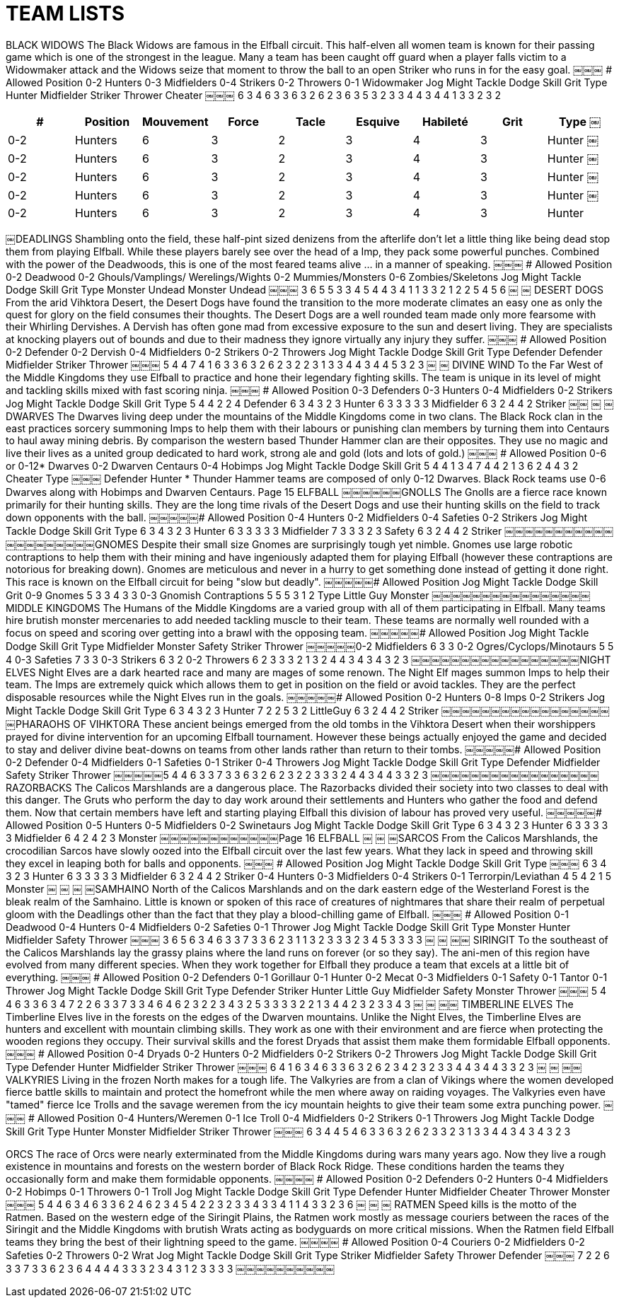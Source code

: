 = TEAM LISTS

BLACK WIDOWS
The Black Widows are famous in the Elfball circuit. This half-elven all women team is known for their passing game which is one of the strongest in the league. Many a team has been caught off guard when a player falls victim to a Widowmaker attack and the Widows seize that moment to throw the ball to an open Striker who runs in for the easy goal.
￼￼￼
# Allowed Position
0-2 Hunters
0-3 Midfielders
0-4 Strikers
0-2 Throwers 0-1 Widowmaker
Jog Might Tackle Dodge Skill Grit
Type
Hunter Midfielder Striker Thrower Cheater
￼￼￼
6 3 4 6 3 3 6 3 2 6 2 3 6 3 5
3 2 3 3 4 4 3 4 4 1
3 3 2 3 2

[cols="^.^,^.^,^.^,^.^,^.^,^.^,^.^,^.^,^.^"]
|===

h| # h| Position h| Mouvement h| Force h| Tacle h| Esquive h| Habileté h| Grit h| Type
￼| 0-2 | Hunters | 6 | 3 | 2 | 3 | 4 | 3 | Hunter
￼| 0-2 | Hunters | 6 | 3 | 2 | 3 | 4 | 3 | Hunter
￼| 0-2 | Hunters | 6 | 3 | 2 | 3 | 4 | 3 | Hunter
￼| 0-2 | Hunters | 6 | 3 | 2 | 3 | 4 | 3 | Hunter
￼| 0-2 | Hunters | 6 | 3 | 2 | 3 | 4 | 3 | Hunter
|===

￼DEADLINGS
Shambling onto the field, these half-pint sized denizens from the afterlife don't let a little thing like being dead stop them from playing Elfball. While these players barely see over the head of a Imp, they pack some powerful punches. Combined with the power of the Deadwoods, this is one of the most feared teams alive ... in a manner of speaking.
￼￼￼
# Allowed Position
0-2 Deadwood
0-2 Ghouls/Vamplings/
Werelings/Wights 0-2 Mummies/Monsters 0-6 Zombies/Skeletons
Jog Might Tackle Dodge Skill Grit
Type
Monster Undead
Monster Undead
￼￼￼
3 6 5 5 3 3
4 5 4 4 3 4
1 1 3 3
2 1 2 2
5 4
5 6
￼
￼
DESERT DOGS
From the arid Vihktora Desert, the Desert Dogs have found the transition to the more moderate climates an easy one as only the quest for glory on the field consumes their thoughts. The Desert Dogs are a well rounded team made only more fearsome with their Whirling Dervishes. A Dervish has often gone mad from excessive exposure to the sun and desert living. They are specialists at knocking players out of bounds and due to their madness they ignore virtually any injury they suffer.
￼￼￼
# Allowed Position
0-2 Defender 0-2 Dervish 0-4 Midfielders 0-2 Strikers 0-2 Throwers
Jog Might Tackle Dodge Skill Grit
Type
Defender Defender Midfielder Striker Thrower
￼￼￼
5 4 4 7 4 1 6 3 3 6 3 2 6 2 3
2 2 3 1 3 3 4 4 3 4
4 5 3 2 3
￼
￼
DIVINE WIND
To the Far West of the Middle Kingdoms they use Elfball to practice and hone their legendary fighting skills. The team is unique in its level of might and tackling skills mixed with fast scoring ninja.
￼￼￼
# Allowed Position
0-3 Defenders
0-3 Hunters
0-4 Midfielders
0-2 Strikers
Jog Might Tackle Dodge Skill Grit Type
5 4 4 2 2 4 Defender 6 3 4 3 2 3 Hunter 6 3 3 3 3 3 Midfielder 6 3 2 4 4 2 Striker
￼￼
￼
￼
DWARVES
The Dwarves living deep under the mountains of the Middle Kingdoms come in two clans. The Black Rock clan in the east practices sorcery summoning Imps to help them with their labours or punishing clan members by turning them into Centaurs to haul away mining debris. By comparison the western based Thunder Hammer clan are their opposites. They use no magic and live their lives as a united group dedicated to hard work, strong ale and gold (lots and lots of gold.)
￼￼￼
# Allowed Position
0-6 or 0-12* Dwarves
0-2 Dwarven Centaurs 0-4 Hobimps
Jog Might Tackle Dodge Skill Grit
5 4 4 1 3 4
7 4 4 2 1 3
6 2 4 4 3 2 Cheater
Type
￼￼￼
Defender Hunter
* Thunder Hammer teams are composed of only 0-12 Dwarves. Black Rock teams use 0-6 Dwarves along with Hobimps and Dwarven Centaurs.
Page 15
ELFBALL
￼￼￼￼￼￼GNOLLS
The Gnolls are a fierce race known primarily for their hunting skills. They are the long time rivals of the Desert Dogs and use their hunting skills on the field to track down opponents with the ball.
￼￼￼￼￼# Allowed Position
0-4 Hunters 0-2 Midfielders 0-4 Safeties 0-2 Strikers
Jog Might Tackle Dodge Skill Grit Type
6 3 4 3 2 3 Hunter 6 3 3 3 3 3 Midfielder 7 3 3 3 2 3 Safety 6 3 2 4 4 2 Striker
￼￼￼￼￼￼￼￼￼￼￼￼￼￼￼￼￼￼￼￼GNOMES
Despite their small size Gnomes are surprisingly tough yet nimble. Gnomes use large robotic contraptions to help them with their mining and have ingeniously adapted them for playing Elfball (however these contraptions are notorious for breaking down). Gnomes are meticulous and never in a hurry to get something done instead of getting it done right. This race is known on the Elfball circuit for being "slow but deadly".
￼￼￼￼￼# Allowed Position Jog Might Tackle Dodge Skill Grit
0-9 Gnomes 5 3 3 4 3 3 0-3 Gnomish Contraptions 5 5 5 3 1 2
Type
Little Guy Monster
￼￼￼￼￼￼￼￼￼￼￼￼￼￼￼￼MIDDLE KINGDOMS
The Humans of the Middle Kingdoms are a varied group with all of them participating in Elfball. Many teams hire brutish monster mercenaries to add needed tackling muscle to their team. These teams are normally well rounded with a focus on speed and scoring over getting into a brawl with the opposing team.
￼￼￼￼￼# Allowed Position Jog Might Tackle Dodge Skill Grit
Type
Midfielder Monster Safety Striker Thrower
￼￼￼￼￼0-2 Midfielders 6 3 3
0-2 Ogres/Cyclops/Minotaurs 5 5 4
0-3 Safeties 7 3 3
0-3 Strikers 6 3 2 0-2 Throwers 6 2 3
3 3 2 1 3 2 4 4 3 4
3 4 3 2 3
￼￼￼￼￼￼￼￼￼￼￼￼￼￼￼￼￼NIGHT ELVES
Night Elves are a dark hearted race and many are mages of some renown. The Night Elf mages summon Imps to help their team. The Imps are extremely quick which allows them to get in position on the field or avoid tackles. They are the perfect disposable resources while the Night Elves run in the goals.
￼￼￼￼￼# Allowed Position
0-2 Hunters 0-8 Imps 0-2 Strikers
Jog Might Tackle Dodge Skill Grit Type
6 3 4 3 2 3 Hunter 7 2 2 5 3 2 LittleGuy 6 3 2 4 4 2 Striker
￼￼￼￼￼￼￼￼￼￼￼￼￼￼￼￼￼￼PHARAOHS OF VIHKTORA
These ancient beings emerged from the old tombs in the Vihktora Desert when their worshippers prayed for divine intervention for an upcoming Elfball tournament. However these beings actually enjoyed the game and decided to stay and deliver divine beat-downs on teams from other lands rather than return to their tombs.
￼￼￼￼￼# Allowed Position
0-2 Defender 0-4 Midfielders 0-1 Safeties 0-1 Striker
0-4 Throwers
Jog Might Tackle Dodge Skill Grit
Type
Defender Midfielder Safety Striker Thrower
￼￼￼￼￼5 4 4 6 3 3 7 3 3 6 3 2 6 2 3
2 2 3 3 3 2 4 4 3 4
4 3 3 2 3
￼￼￼￼￼￼￼￼￼￼￼￼￼￼￼￼￼RAZORBACKS
The Calicos Marshlands are a dangerous place. The Razorbacks divided their society into two classes to deal with this danger. The Gruts who perform the day to day work around their settlements and Hunters who gather the food and defend them. Now that certain members have left and starting playing Elfball this division of labour has proved very useful.
￼￼￼￼￼# Allowed Position
0-5 Hunters 0-5 Midfielders 0-2 Swinetaurs
Jog Might Tackle Dodge Skill Grit Type
6 3 4 3 2 3 Hunter 6 3 3 3 3 3 Midfielder 6 4 2 4 2 3 Monster
￼￼￼￼￼￼￼￼￼￼￼￼Page 16
ELFBALL
￼
￼
￼SARCOS
From the Calicos Marshlands, the crocodilian Sarcos have slowly oozed into the Elfball circuit over the last few years. What they lack in speed and throwing skill they excel in leaping both for balls and opponents.
￼￼￼
# Allowed Position
Jog Might Tackle Dodge Skill Grit Type
￼￼￼
6 3 4 3 2 3 Hunter 6 3 3 3 3 3 Midfielder 6 3 2 4 4 2 Striker
0-4 Hunters
0-3 Midfielders
0-4 Strikers
0-1 Terrorpin/Leviathan 4 5 4 2 1 5 Monster
￼
￼
￼
￼SAMHAINO
North of the Calicos Marshlands and on the dark eastern edge of the Westerland Forest is the bleak realm of the Samhaino. Little is known or spoken of this race of creatures of nightmares that share their realm of perpetual gloom with the Deadlings other than the fact that they play a blood-chilling game of Elfball.
￼￼￼
# Allowed Position
0-1 Deadwood 0-4 Hunters 0-4 Midfielders 0-2 Safeties 0-1 Thrower
Jog Might Tackle Dodge Skill Grit
Type
Monster Hunter Midfielder Safety Thrower
￼￼￼
3 6 5 6 3 4 6 3 3 7 3 3 6 2 3
1 1 3 2 3 3 3 2 3 4
5 3 3 3 3
￼
￼
￼￼
SIRINGIT
To the southeast of the Calicos Marshlands lay the grassy plains where the land runs on forever (or so they say). The ani-men of this region have evolved from many different species. When they work together for Elfball they produce a team that excels at a little bit of everything.
￼￼￼
# Allowed Position
0-2 Defenders 0-1 Gorillaur
0-1 Hunter
0-2 Mecat
0-3 Midfielders
0-1 Safety 0-1 Tantor 0-1 Thrower
Jog Might Tackle Dodge Skill Grit
Type
Defender Striker Hunter Little Guy Midfielder Safety Monster Thrower
￼￼￼
5 4 4 6 3 3 6 3 4 7 2 2 6 3 3 7 3 3 4 6 4 6 2 3
2 2 3 4 3 2 5 3 3 3 3 2 2 1 3 4
4 2 3 2 3 3 4 3
￼
￼
￼￼
TIMBERLINE ELVES
The Timberline Elves live in the forests on the edges of the Dwarven mountains. Unlike the Night Elves, the Timberline Elves are hunters and excellent with mountain climbing skills. They work as one with their environment and are fierce when protecting the wooden regions they occupy. Their survival skills and the forest Dryads that assist them make them formidable Elfball opponents.
￼￼￼
# Allowed Position
0-4 Dryads 0-2 Hunters 0-2 Midfielders 0-2 Strikers 0-2 Throwers
Jog Might Tackle Dodge Skill Grit
Type
Defender Hunter Midfielder Striker Thrower
￼￼￼
6 4 1 6 3 4 6 3 3 6 3 2 6 2 3
4 2 3 2 3 3 4 4 3 4
4 3 3 2 3
￼
￼
￼￼
VALKYRIES
Living in the frozen North makes for a tough life. The Valkyries are from a clan of Vikings where the women developed fierce battle skills to maintain and protect the homefront while the men where away on raiding voyages. The Valkyries even have "tamed" fierce Ice Trolls and the savage weremen from the icy mountain heights to give their team some extra punching power.
￼￼￼
# Allowed Position
0-4 Hunters/Weremen 0-1 Ice Troll
0-4 Midfielders
0-2 Strikers
0-1 Throwers
Jog Might Tackle Dodge Skill Grit
Type
Hunter Monster Midfielder Striker Thrower
￼￼￼
6 3 4 4 5 4 6 3 3 6 3 2 6 2 3
3 2 3 1 3 3 4 4 3 4
3 4 3 2 3


ORCS
The race of Orcs were nearly exterminated from the Middle Kingdoms during wars many years ago. Now they live a rough existence in mountains and forests on the western border of Black Rock Ridge. These conditions harden the teams they occasionally form and make them formidable opponents.
￼￼￼￼
# Allowed Position
0-2 Defenders 0-2 Hunters 0-4 Midfielders 0-2 Hobimps 0-1 Throwers 0-1 Troll
Jog Might Tackle Dodge Skill Grit
Type
Defender Hunter Midfielder Cheater Thrower Monster
￼￼￼
5 4 4 6 3 4 6 3 3 6 2 4 6 2 3 4 5 4
2 2 3 2 3 3 4 3 3 4 1 1
4 3 3 2 3 6
￼
￼
￼
RATMEN
Speed kills is the motto of the Ratmen. Based on the western edge of the Siringit Plains, the Ratmen work mostly as message couriers between the races of the Siringit and the Middle Kingdoms with brutish Wrats acting as bodyguards on more critical missions. When the Ratmen field Elfball teams they bring the best of their lightning speed to the game.
￼￼￼￼
# Allowed Position
0-4 Couriers 0-2 Midfielders 0-2 Safeties 0-2 Throwers 0-2 Wrat
Jog Might Tackle Dodge Skill Grit
Type
Striker Midfielder Safety Thrower Defender
￼￼￼
7 2 2 6 3 3 7 3 3 6 2 3 6 4 4
4 4 3 3 3 2 3 4 3 1
2 3 3 3 3
￼￼￼￼￼￼￼￼￼￼
